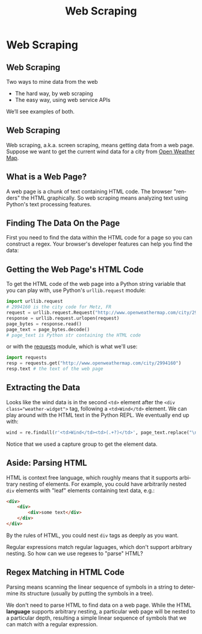 #+TITLE: Web Scraping
#+AUTHOR:
#+EMAIL:
#+DATE:
#+DESCRIPTION:
#+KEYWORDS:
#+LANGUAGE:  en
#+OPTIONS: H:2 toc:nil num:t
#+BEAMER_FRAME_LEVEL: 2
#+COLUMNS: %40ITEM %10BEAMER_env(Env) %9BEAMER_envargs(Env Args) %4BEAMER_col(Col) %10BEAMER_extra(Extra)
#+LaTeX_CLASS: beamer
#+LaTeX_CLASS_OPTIONS: [smaller]
#+LaTeX_HEADER: \usepackage{verbatim, multicol, tabularx,color}
#+LaTeX_HEADER: \usepackage{amsmath,amsthm, amssymb, latexsym, listings, qtree}
#+LaTeX_HEADER: \lstset{frame=tb, aboveskip=1mm, belowskip=0mm, showstringspaces=false, columns=flexible, basicstyle={\scriptsize\ttfamily}, numbers=left, frame=single, breaklines=true, breakatwhitespace=true, keywordstyle=\bf}
#+LaTeX_HEADER: \setbeamertemplate{footline}[frame number]
#+LaTeX_HEADER: \hypersetup{colorlinks=true,urlcolor=blue}
#+LaTeX_HEADER: \logo{\includegraphics[height=.75cm]{GeorgiaTechLogo-black-gold.png}}

* Web Scraping

** Web Scraping

Two ways to mine data from the web

- The hard way, by web scraping
- The easy way, using web service APIs

We’ll see examples of both.

** Web Scraping

Web scraping, a.k.a. screen scraping, means getting data from a web page. Suppose we want to get the current wind data for a city from [[http://openweathermap.org/][Open Weather Map]].

[[file:weather-city.png]]

** What is a Web Page?

A web page is a chunk of text containing HTML code. The browser "renders" the HTML graphically. So web scraping means analyzing text using Python's text processing features.

[[file:weather-city-html.png]]


** Finding The Data On the Page

First you need to find the data within the HTML code for a page so you can construct a regex. Your browser's developer features can help you find the data:

[[file:weather-city-devtools.png]]


** Getting the Web Page's HTML Code

To get the HTML code of the web page into a Python string variable that you can play with, use Python's ~urllib.request~ module:

#+BEGIN_SRC python
import urllib.request
# 2994160 is the city code for Metz, FR
request = urllib.request.Request("http://www.openweathermap.com/city/2994160")
response = urllib.request.urlopen(request)
page_bytes = response.read()
page_text = page_bytes.decode()
# page_text is Python str containing the HTML code
#+END_SRC

or with the [[http://docs.python-requests.org/en/master/][requests]] module, which is what we'll use:

#+BEGIN_SRC python
import requests
resp = requests.get("http://www.openweathermap.com/city/2994160")
resp.text # the text of the web page
#+END_SRC

** Extracting the Data

Looks like the wind data is in the second ~<td>~ element after the ~<div class="weather-widget">~ tag, following a ~<td>Wind</td>~ element. We can play around with the HTML text in the Python REPL. We eventually end up with:

#+BEGIN_SRC python
wind = re.findall(r'<td>Wind</td><td>(.+?)</td>', page_text.replace("\n",""))[0]
#+END_SRC

Notice that we used a capture group to get the element data.

** Aside: Parsing HTML

HTML is context free language, which roughly means that it supports arbitrary nesting of elements. For example, you could have arbitrarily nested ~div~ elements with "leaf" elements containing text data, e.g.:

#+BEGIN_SRC html
<div>
    <div>
        <div>some text</div>
    </div>
</div>
#+END_SRC

By the rules of HTML, you could nest ~div~ tags as deeply as you want.

Regular expressions match regular laguages, which don't support arbitrary nesting. So how can we use regexes to "parse" HTML?

** Regex Matching in HTML Code

Parsing means scanning the linear sequence of symbols in a string to determine its structure (usually by putting the symbols in a tree).

We don't need to parse HTML to find data on a web page. While the HTML *language* supports arbitrary nesting, a particular web page will be nested to a particular depth, resulting a simple linear sequence of symbols that we can match with a regular expression.
